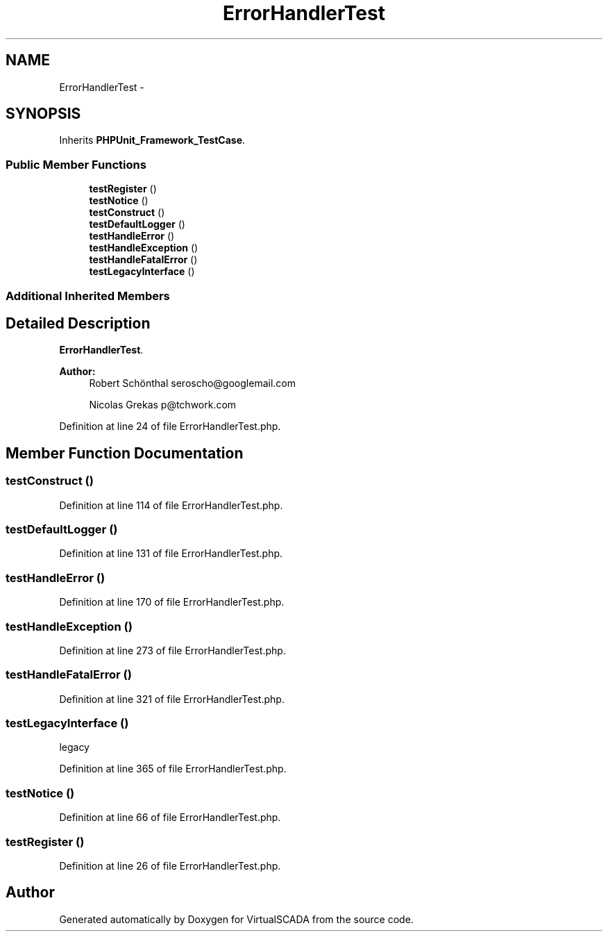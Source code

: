 .TH "ErrorHandlerTest" 3 "Tue Apr 14 2015" "Version 1.0" "VirtualSCADA" \" -*- nroff -*-
.ad l
.nh
.SH NAME
ErrorHandlerTest \- 
.SH SYNOPSIS
.br
.PP
.PP
Inherits \fBPHPUnit_Framework_TestCase\fP\&.
.SS "Public Member Functions"

.in +1c
.ti -1c
.RI "\fBtestRegister\fP ()"
.br
.ti -1c
.RI "\fBtestNotice\fP ()"
.br
.ti -1c
.RI "\fBtestConstruct\fP ()"
.br
.ti -1c
.RI "\fBtestDefaultLogger\fP ()"
.br
.ti -1c
.RI "\fBtestHandleError\fP ()"
.br
.ti -1c
.RI "\fBtestHandleException\fP ()"
.br
.ti -1c
.RI "\fBtestHandleFatalError\fP ()"
.br
.ti -1c
.RI "\fBtestLegacyInterface\fP ()"
.br
.in -1c
.SS "Additional Inherited Members"
.SH "Detailed Description"
.PP 
\fBErrorHandlerTest\fP\&.
.PP
\fBAuthor:\fP
.RS 4
Robert Schönthal seroscho@googlemail.com 
.PP
Nicolas Grekas p@tchwork.com 
.RE
.PP

.PP
Definition at line 24 of file ErrorHandlerTest\&.php\&.
.SH "Member Function Documentation"
.PP 
.SS "testConstruct ()"

.PP
Definition at line 114 of file ErrorHandlerTest\&.php\&.
.SS "testDefaultLogger ()"

.PP
Definition at line 131 of file ErrorHandlerTest\&.php\&.
.SS "testHandleError ()"

.PP
Definition at line 170 of file ErrorHandlerTest\&.php\&.
.SS "testHandleException ()"

.PP
Definition at line 273 of file ErrorHandlerTest\&.php\&.
.SS "testHandleFatalError ()"

.PP
Definition at line 321 of file ErrorHandlerTest\&.php\&.
.SS "testLegacyInterface ()"
legacy 
.PP
Definition at line 365 of file ErrorHandlerTest\&.php\&.
.SS "testNotice ()"

.PP
Definition at line 66 of file ErrorHandlerTest\&.php\&.
.SS "testRegister ()"

.PP
Definition at line 26 of file ErrorHandlerTest\&.php\&.

.SH "Author"
.PP 
Generated automatically by Doxygen for VirtualSCADA from the source code\&.
